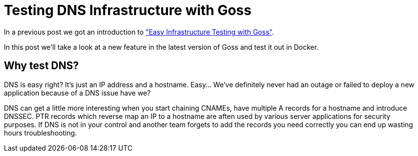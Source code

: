 = Testing DNS Infrastructure with Goss
:hp-tags: Goss, DNS, Testing, DevOps, Linux, Monitoring
:hp-image: /images/covers/OFFLINE.jpg

In a previous post we got an introduction to http://www.pysysops.com/2017/01/10/Easy-Infrastructure-Testing-with-Goss.html["Easy Infrastructure Testing with Goss"].

In this post we'll take a look at a new feature in the latest version of Goss and test it out in Docker.

== Why test DNS? 
DNS is easy right? It's just an IP address and a hostname. Easy... We've definitely never had an outage or failed to deploy a new application because of a DNS issue have we?

DNS can get a little more interesting when you start chaining CNAMEs, have multiple A records for a hostname and introduce DNSSEC. PTR records which reverse map an IP to a hostname are aften used by various server applications for security purposes. If DNS is not in your control and another team forgets to add the records you need correctly you can end up wasting hours troubleshooting.
